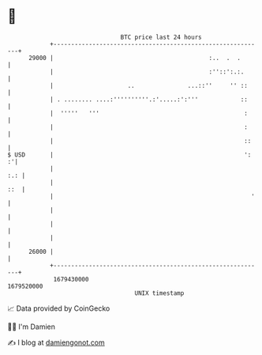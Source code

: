 * 👋

#+begin_example
                                   BTC price last 24 hours                    
               +------------------------------------------------------------+ 
         29000 |                                            :..  .  .       | 
               |                                            :''::':.:.      | 
               |                     ..               ...::''     '' ::     | 
               | . ........ ....:''''''''''.:'.....:':'''            ::     | 
               |  '''''   '''                                         :     | 
               |                                                      :     | 
               |                                                      ::    | 
   $ USD       |                                                      ':  :'| 
               |                                                        :.: | 
               |                                                        ::  | 
               |                                                        '   | 
               |                                                            | 
               |                                                            | 
               |                                                            | 
         26000 |                                                            | 
               +------------------------------------------------------------+ 
                1679430000                                        1679520000  
                                       UNIX timestamp                         
#+end_example
📈 Data provided by CoinGecko

🧑‍💻 I'm Damien

✍️ I blog at [[https://www.damiengonot.com][damiengonot.com]]
